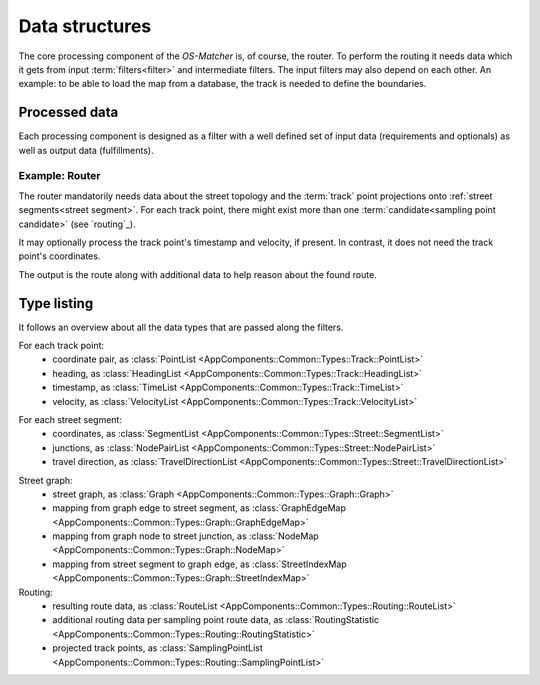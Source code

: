 ===============
Data structures
===============

The core processing component of the *OS-Matcher* is, of course, the router. To perform the routing it needs data which it gets from input :term:`filters<filter>` and intermediate filters.
The input filters may also depend on each other. An example: to be able to load the map from a database, the track is needed to define the boundaries.

Processed data
==============

Each processing component is designed as a filter with a well defined set of input data (requirements and optionals) as well as output data (fulfillments).

.. seealso:: See :ref:`filter` to learn how to implement and plug in a filter.

Example: Router
---------------

The router mandatorily needs data about the street topology and the :term:`track` point projections onto :ref:`street segments<street segment>`. For each track point, there might exist more than one :term:`candidate<sampling point candidate>` (see `routing`_).

It may optionally process the track point's timestamp and velocity, if present. In contrast, it does not need the track point's coordinates.

The output is the route along with additional data to help reason about the found route.

Type listing
============

It follows an overview about all the data types that are passed along the filters.

For each track point:
   - coordinate pair, as :class:`PointList <AppComponents::Common::Types::Track::PointList>`
   - heading, as :class:`HeadingList <AppComponents::Common::Types::Track::HeadingList>`
   - timestamp, as :class:`TimeList <AppComponents::Common::Types::Track::TimeList>`
   - velocity, as :class:`VelocityList <AppComponents::Common::Types::Track::VelocityList>`
.. not used so far:
   - altitude, as :class:`AltitudeList <AppComponents::Common::Types::Track::AltitudeList>`

For each street segment:
   - coordinates, as :class:`SegmentList <AppComponents::Common::Types::Street::SegmentList>`
   - junctions, as :class:`NodePairList <AppComponents::Common::Types::Street::NodePairList>`
   - travel direction, as :class:`TravelDirectionList <AppComponents::Common::Types::Street::TravelDirectionList>`
.. not used so far:
   - street kind, as :class:`HighwayList <AppComponents::Common::Types::Street::HighwayList>`

Street graph:
   - street graph, as :class:`Graph <AppComponents::Common::Types::Graph::Graph>`
   - mapping from graph edge to street segment, as :class:`GraphEdgeMap <AppComponents::Common::Types::Graph::GraphEdgeMap>`
   - mapping from graph node to street junction, as :class:`NodeMap <AppComponents::Common::Types::Graph::NodeMap>`
   - mapping from street segment to graph edge, as :class:`StreetIndexMap <AppComponents::Common::Types::Graph::StreetIndexMap>`

Routing:
   - resulting route data, as :class:`RouteList <AppComponents::Common::Types::Routing::RouteList>`
   - additional routing data per sampling point route data, as :class:`RoutingStatistic <AppComponents::Common::Types::Routing::RoutingStatistic>`
   - projected track points, as :class:`SamplingPointList <AppComponents::Common::Types::Routing::SamplingPointList>`
